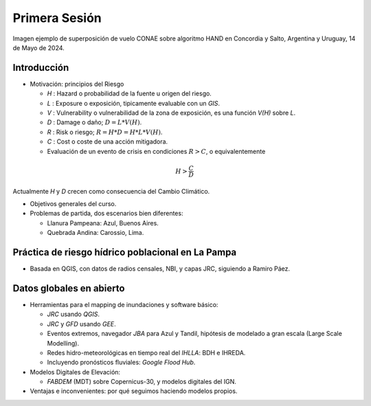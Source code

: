 
Primera Sesión
==============

.. image:: ./Pics/HAND_Concordia_2024-05-14.png
  :width: 540
  :alt: HAND
  :align: center 

Imagen ejemplo de superposición de vuelo CONAE sobre algoritmo HAND  en Concordia y Salto, Argentina y Uruguay,
14 de Mayo de 2024.

.. Máxima área inundada en la cuenca del Salado, periodo 2001-2016, procesado por `Tellman et al. (2021) 
.. <https://doi.org/10.1002/9781119427339.ch5>`_

Introducción
------------

.. image:: ./Pics/FR=Haz-Exp-Vul.png
  :width: 540
  :alt: FRdef
  :align: center 

* Motivación: principios del Riesgo

  * *H* : Hazard o probabilidad de la fuente u origen del riesgo. 
  * *L* : Exposure o exposición, tipicamente evaluable con un *GIS*.
  * *V* : Vulnerability o vulnerabilidad de la zona de exposición, es una función  *V(H)* sobre *L*.
  * *D* : Damage o daño; :math:`D = L * V(H)`.
  * *R* : Risk o riesgo; :math:`R = H * D = H * L * V(H)`.
  * *C* : Cost o coste de una acción mitigadora.
  * Evaluación de un evento de crisis en condiciones   :math:`R > C`, o equivalentemente 

.. math::
  H > \frac{C}{D} 

Actualmente *H* y *D* crecen como consecuencia del Cambio Climático.

* Objetivos generales del curso.

* Problemas de partida, dos escenarios bien diferentes: 

  * Llanura Pampeana: Azul, Buenos Aires. 
  * Quebrada Andina: Carossio, Lima.

Práctica de riesgo hídrico poblacional en La Pampa
--------------------------------------------------

* Basada en QGIS, con datos de radios censales, NBI, y capas JRC, siguiendo a Ramiro Páez.

Datos globales en abierto
-------------------------

* Herramientas para el mapping de inundaciones y software básico: 

  * *JRC* usando *QGIS*.
  * *JRC* y *GFD* usando *GEE*.
  * Eventos extremos, navegador *JBA* para Azul y Tandil, hipótesis de modelado a gran escala (Large Scale Modelling).
   
  * Redes hidro-meteorológicas en tiempo real del *IHLLA*: BDH e IHREDA. 
  * Incluyendo  pronósticos fluviales: *Google Flood Hub*.
  

* Modelos Digitales de Elevación:

  * *FABDEM* (MDT) sobre Copernicus-30, y modelos digitales del IGN.

* Ventajas e inconvenientes: por qué seguimos haciendo modelos propios.



